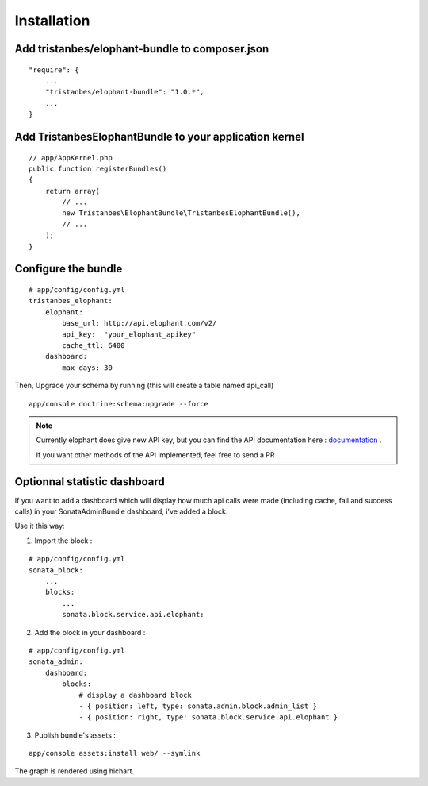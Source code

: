 Installation
============

Add tristanbes/elophant-bundle to composer.json
-----------------------------

::

    "require": {
        ...
        "tristanbes/elophant-bundle": "1.0.*",
        ...
    }

Add TristanbesElophantBundle to your application kernel
-------------------------------------------------------

::

    // app/AppKernel.php
    public function registerBundles()
    {
        return array(
            // ...
            new Tristanbes\ElophantBundle\TristanbesElophantBundle(),
            // ...
        );
    }

Configure the bundle
----------------------------------

::

    # app/config/config.yml
    tristanbes_elophant:
        elophant:
            base_url: http://api.elophant.com/v2/
            api_key:  "your_elophant_apikey"
            cache_ttl: 6400
        dashboard:
            max_days: 30
            
            
Then, Upgrade your schema by running (this will create a table named api_call)

::

    app/console doctrine:schema:upgrade --force

.. note::

    Currently elophant does give new API key, but you can find the API documentation here : documentation_ .
    
    If you want other methods of the API implemented, feel free to send a PR


Optionnal statistic dashboard
------------------------------------

If you want to add a dashboard which will display how much api calls were made (including cache, fail and success calls) in your SonataAdminBundle dashboard, i've added a block.

Use it this way: 

1) Import the block :

::

    # app/config/config.yml
    sonata_block:
        ...
        blocks:
            ...
            sonata.block.service.api.elophant:


2) Add the block in your dashboard :

::

    # app/config/config.yml
    sonata_admin:
        dashboard:
            blocks:
                # display a dashboard block
                - { position: left, type: sonata.admin.block.admin_list }
                - { position: right, type: sonata.block.service.api.elophant }
                
3) Publish bundle's assets :

::
    
    app/console assets:install web/ --symlink
    
The graph is rendered using hichart. 
    
    
.. _documentation:      http://www.elophant.com/league-of-legends/api/docs
